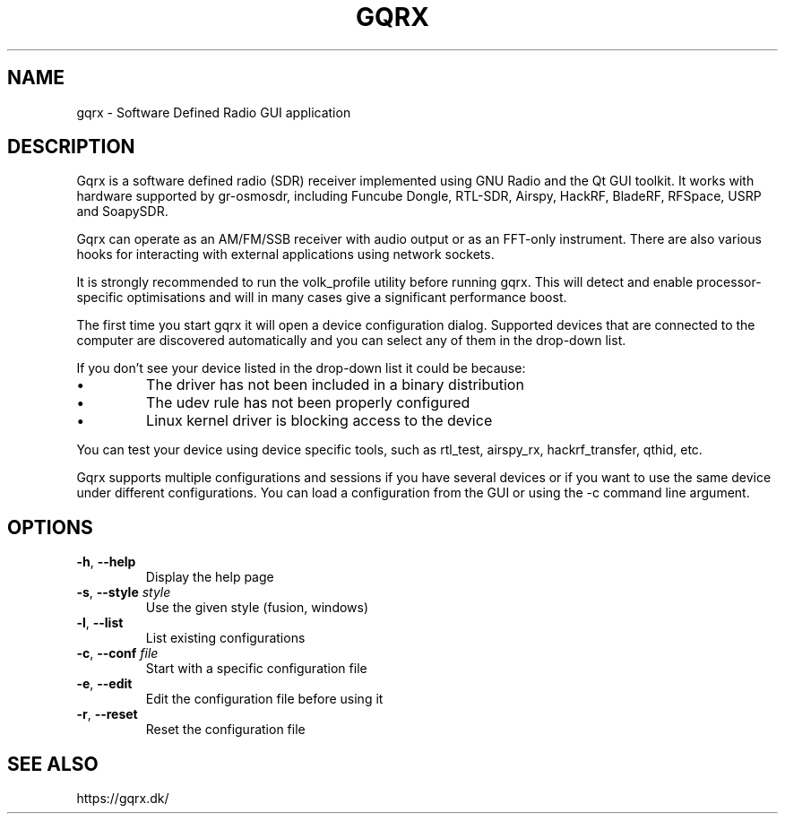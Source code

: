 .TH GQRX "1" "December 3, 2020" "gqrx 2.14.2" "User Commands"
.SH NAME
gqrx \- Software Defined Radio GUI application
.SH DESCRIPTION
Gqrx is a software defined radio (SDR) receiver implemented using GNU Radio and
the Qt GUI toolkit. It works with hardware supported by gr-osmosdr, including
Funcube Dongle, RTL-SDR, Airspy, HackRF, BladeRF, RFSpace, USRP and SoapySDR.
.PP
Gqrx can operate as an AM/FM/SSB receiver with audio output or as an FFT-only
instrument. There are also various hooks for interacting with external
applications using network sockets.
.PP
It is strongly recommended to run the volk_profile utility before
running gqrx. This will detect and enable processor-specific optimisations and
will in many cases give a significant performance boost.
.PP
The first time you start gqrx it will open a device configuration dialog.
Supported devices that are connected to the computer are discovered
automatically and you can select any of them in the drop-down list.
.PP
If you don't see your device listed in the drop-down list it could be because:
.IP \[bu]
The driver has not been included in a binary distribution
.IP \[bu]
The udev rule has not been properly configured
.IP \[bu]
Linux kernel driver is blocking access to the device
.PP
You can test your device using device specific tools, such as rtl_test,
airspy_rx, hackrf_transfer, qthid, etc.
.PP
Gqrx supports multiple configurations and sessions if you have several devices
or if you want to use the same device under different configurations. You can
load a configuration from the GUI or using the -c command line argument.
.SH OPTIONS
.TP
.BR \-h ", " \-\-help
Display the help page
.TP
.BR \-s ", " \-\-style " " \fIstyle\fR
Use the given style (fusion, windows)
.TP
.BR \-l ", " \-\-list
List existing configurations
.TP
.BR \-c ", " \-\-conf " " \fIfile\fR
Start with a specific configuration file
.TP
.BR \-e ", " \-\-edit
Edit the configuration file before using it
.TP
.BR \-r ", " \-\-reset
Reset the configuration file
.SH SEE ALSO
https://gqrx.dk/
